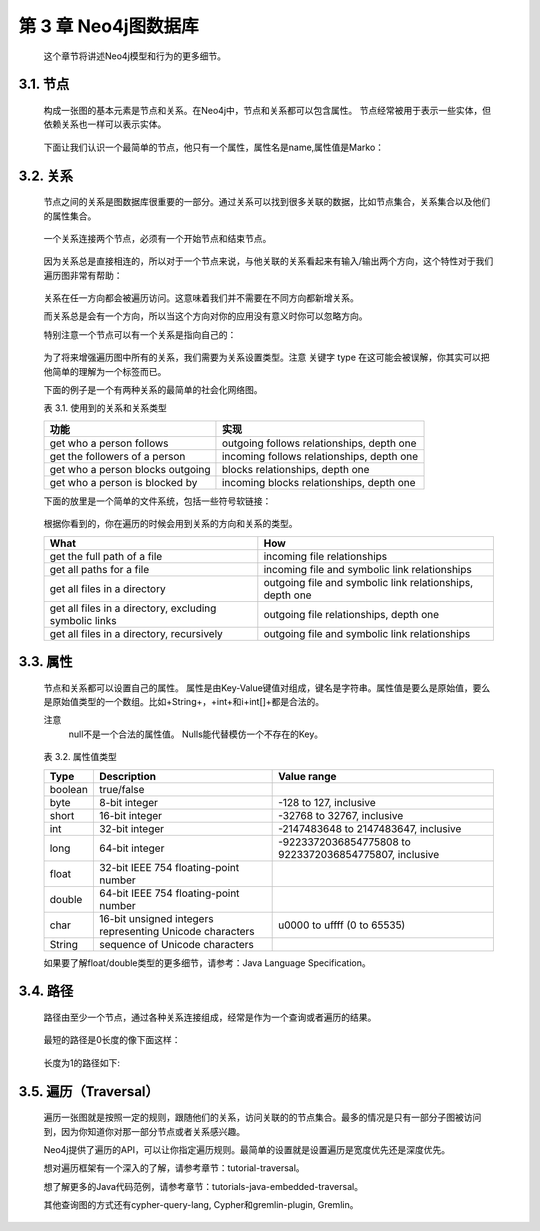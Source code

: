 .. _chapter3_index:

第 3 章 Neo4j图数据库
==========================================

    这个章节将讲述Neo4j模型和行为的更多细节。

3.1. 节点
--------------------

    构成一张图的基本元素是节点和关系。在Neo4j中，节点和关系都可以包含属性。
    节点经常被用于表示一些实体，但依赖关系也一样可以表示实体。
    
    .. figure:: ../_static/figs/image3.1.png
    
    下面让我们认识一个最简单的节点，他只有一个属性，属性名是name,属性值是Marko：
    
    .. figure:: ../_static/figs/image3.2.png
 
3.2. 关系
--------------------

    节点之间的关系是图数据库很重要的一部分。通过关系可以找到很多关联的数据，比如节点集合，关系集合以及他们的属性集合。
    
    .. figure:: ../_static/figs/image3.3.png
    .. figure:: ../_static/figs/image3.4.png
 
    一个关系连接两个节点，必须有一个开始节点和结束节点。
    
    .. figure:: ../_static/figs/image3.5.png
 
    因为关系总是直接相连的，所以对于一个节点来说，与他关联的关系看起来有输入/输出两个方向，这个特性对于我们遍历图非常有帮助：
    
    .. figure:: ../_static/figs/image3.6.png
 
    关系在任一方向都会被遍历访问。这意味着我们并不需要在不同方向都新增关系。

    而关系总是会有一个方向，所以当这个方向对你的应用没有意义时你可以忽略方向。

    特别注意一个节点可以有一个关系是指向自己的：
    
    .. figure:: ../_static/figs/image3.7.png
 
    为了将来增强遍历图中所有的关系，我们需要为关系设置类型。注意 关键字 type 在这可能会被误解，你其实可以把他简单的理解为一个标签而已。

    下面的例子是一个有两种关系的最简单的社会化网络图。

    表 3.1. 使用到的关系和关系类型
    
    =======================================    =========================================
    功能                                        实现
    =======================================    =========================================
    get who a person follows                   outgoing follows relationships, depth one
    get the followers of a person              incoming follows relationships, depth one
    get who a person blocks	outgoing           blocks relationships, depth one
    get who a person is blocked by             incoming blocks relationships, depth one
    =======================================    =========================================

    下面的放里是一个简单的文件系统，包括一些符号软链接：
 
    .. figure:: ../_static/figs/image3.8.png
 
    根据你看到的，你在遍历的时候会用到关系的方向和关系的类型。
    
    ======================================================    ========================================================
    What 	                                                  How
    ======================================================    ========================================================
    get the full path of a file	                              incoming file relationships
    get all paths for a file	                              incoming file and symbolic link relationships
    get all files in a directory	                          outgoing file and symbolic link relationships, depth one
    get all files in a directory, excluding symbolic links	  outgoing file relationships, depth one
    get all files in a directory, recursively	              outgoing file and symbolic link relationships
    ======================================================    ========================================================
    
3.3. 属性
---------------------

    节点和关系都可以设置自己的属性。
    属性是由Key-Value键值对组成，键名是字符串。属性值是要么是原始值，要么是原始值类型的一个数组。比如+String+，+int+和i+int[]+都是合法的。
 
    注意
    	null不是一个合法的属性值。 Nulls能代替模仿一个不存在的Key。
        
    .. figure:: ../_static/figs/image3.9.png
 
    表 3.2. 属性值类型
    
    =======    ===============================================================    ======================================================================
    Type 	   Description 	                                                      Value range
    =======    ===============================================================    ======================================================================
    boolean	   true/false
    byte	   8-bit integer	                                                  -128 to 127, inclusive
    short	   16-bit integer	                                                  -32768 to 32767, inclusive
    int	       32-bit integer	                                                  -2147483648 to 2147483647, inclusive
    long	   64-bit integer	                                                  -9223372036854775808 to 9223372036854775807, inclusive
    float	   32-bit IEEE 754 floating-point number	
    double	   64-bit IEEE 754 floating-point number	
    char	   16-bit unsigned integers representing Unicode characters	          u0000 to uffff (0 to 65535)
    String	   sequence of Unicode characters	
    =======    ===============================================================    ======================================================================
    
    如果要了解float/double类型的更多细节，请参考：Java Language Specification。
    
3.4. 路径
--------------------
    路径由至少一个节点，通过各种关系连接组成，经常是作为一个查询或者遍历的结果。
    
    .. figure:: ../_static/figs/image3.10.png
 
    最短的路径是0长度的像下面这样：
    
    .. figure:: ../_static/figs/image3.11.png
 
    长度为1的路径如下:
    
    .. figure:: ../_static/figs/image3.12.png
 
3.5. 遍历（Traversal）
------------------------------------

    遍历一张图就是按照一定的规则，跟随他们的关系，访问关联的的节点集合。最多的情况是只有一部分子图被访问到，因为你知道你对那一部分节点或者关系感兴趣。

    Neo4j提供了遍历的API，可以让你指定遍历规则。最简单的设置就是设置遍历是宽度优先还是深度优先。

    想对遍历框架有一个深入的了解，请参考章节：tutorial-traversal。

    想了解更多的Java代码范例，请参考章节：tutorials-java-embedded-traversal。

    其他查询图的方式还有cypher-query-lang, Cypher和gremlin-plugin, Gremlin。



